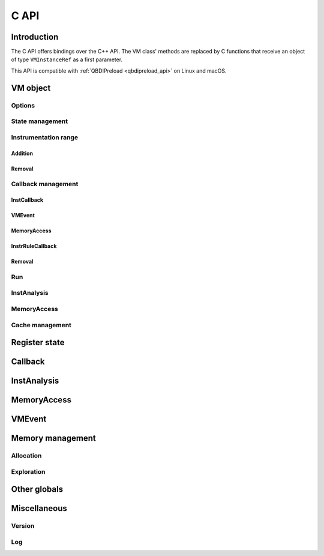 .. highlight:: c

C API
=====

Introduction
------------

The C API offers bindings over the C++ API. The VM class' methods are replaced by C functions that receive an object of type ``VMInstanceRef`` as a first parameter.

This API is compatible with :ref:`QBDIPreload <qbdipreload_api>` on Linux and macOS.

VM object
---------

..
   Doc notes
   Breathe doesn't have an option to force the C domain for project QBDI_C.
   The available options allow forcing a domain per file, but some headers are shared between C and CPP API.

   C API will be in the CPP domain of sphynx, but without the QBDI:: namespace.

.. cpp:type:: VMInstanceRef

    An abstract pointer to the VM object.

.. doxygenfunction:: qbdi_initVM
   :project: QBDI_C

.. doxygenfunction:: qbdi_terminateVM
   :project: QBDI_C

Options
+++++++

.. doxygenfunction:: qbdi_getOptions
    :project: QBDI_C

.. doxygenfunction:: qbdi_setOptions
    :project: QBDI_C

.. _state-management-c:

State management
++++++++++++++++

.. doxygenfunction:: qbdi_getGPRState
    :project: QBDI_C

.. doxygenfunction:: qbdi_getFPRState
    :project: QBDI_C

.. doxygenfunction:: qbdi_getErrno
    :project: QBDI_C

.. doxygenfunction:: qbdi_setGPRState
    :project: QBDI_C

.. doxygenfunction:: qbdi_setFPRState
    :project: QBDI_C

.. doxygenfunction:: qbdi_setErrno
    :project: QBDI_C

.. _instrumentation-range-c:

Instrumentation range
+++++++++++++++++++++

Addition
^^^^^^^^

.. doxygenfunction:: qbdi_addInstrumentedRange
    :project: QBDI_C

.. doxygenfunction:: qbdi_addInstrumentedModule
    :project: QBDI_C

.. doxygenfunction:: qbdi_addInstrumentedModuleFromAddr
    :project: QBDI_C

.. doxygenfunction:: qbdi_instrumentAllExecutableMaps
    :project: QBDI_C

Removal
^^^^^^^

.. doxygenfunction:: qbdi_removeInstrumentedRange
    :project: QBDI_C

.. doxygenfunction:: qbdi_removeInstrumentedModule
    :project: QBDI_C

.. doxygenfunction:: qbdi_removeInstrumentedModuleFromAddr
    :project: QBDI_C

.. doxygenfunction:: qbdi_removeAllInstrumentedRanges
    :project: QBDI_C

Callback management
+++++++++++++++++++

.. _instcallback-management-c:

InstCallback
^^^^^^^^^^^^

.. doxygenfunction:: qbdi_addCodeCB
    :project: QBDI_C

.. doxygenfunction:: qbdi_addCodeAddrCB
    :project: QBDI_C

.. doxygenfunction:: qbdi_addCodeRangeCB
    :project: QBDI_C

.. doxygenfunction:: qbdi_addMnemonicCB
    :project: QBDI_C

.. _vmcallback-management-c:

VMEvent
^^^^^^^

.. doxygenfunction:: qbdi_addVMEventCB
    :project: QBDI_C

.. _memorycallback-management-c:

MemoryAccess
^^^^^^^^^^^^

.. doxygenfunction:: qbdi_addMemAccessCB
    :project: QBDI_C

.. doxygenfunction:: qbdi_addMemAddrCB
    :project: QBDI_C

.. doxygenfunction:: qbdi_addMemRangeCB
    :project: QBDI_C

.. _instrrulecallback-management-c:

InstrRuleCallback
^^^^^^^^^^^^^^^^^

.. doxygenfunction:: qbdi_addInstrRule
    :project: QBDI_C

.. doxygenfunction:: qbdi_addInstrRuleRange
    :project: QBDI_C

Removal
^^^^^^^

.. doxygenfunction:: qbdi_deleteInstrumentation
    :project: QBDI_C

.. doxygenfunction:: qbdi_deleteAllInstrumentations
    :project: QBDI_C

Run
+++

.. doxygenfunction:: qbdi_run
    :project: QBDI_C

.. doxygenfunction:: qbdi_call
    :project: QBDI_C

.. doxygenfunction:: qbdi_callA
    :project: QBDI_C

.. doxygenfunction:: qbdi_callV
    :project: QBDI_C

.. doxygenfunction:: qbdi_switchStackAndCall
    :project: QBDI_C

.. doxygenfunction:: qbdi_switchStackAndCallA
    :project: QBDI_C

.. doxygenfunction:: qbdi_switchStackAndCallV
    :project: QBDI_C

.. _instanalysis-getter-c:

InstAnalysis
++++++++++++

.. doxygenfunction:: qbdi_getInstAnalysis
    :project: QBDI_C

.. doxygenfunction:: qbdi_getCachedInstAnalysis
    :project: QBDI_C

.. doxygenfunction:: qbdi_getJITInstAnalysis
    :project: QBDI_C

.. _memaccess-getter-c:

MemoryAccess
++++++++++++

.. doxygenfunction:: qbdi_getInstMemoryAccess
    :project: QBDI_C

.. doxygenfunction:: qbdi_getBBMemoryAccess
    :project: QBDI_C

.. doxygenfunction:: qbdi_recordMemoryAccess
    :project: QBDI_C

Cache management
++++++++++++++++

.. doxygenfunction:: qbdi_precacheBasicBlock
    :project: QBDI_C

.. doxygenfunction:: qbdi_clearCache
    :project: QBDI_C

.. doxygenfunction:: qbdi_clearAllCache
    :project: QBDI_C

.. doxygenfunction:: qbdi_getNbExecBlock
    :project: QBDI_C

.. doxygenfunction:: qbdi_reduceCacheTo
    :project: QBDI_C

.. _register-state-c:

Register state
--------------

.. cpp:type:: rword

    An integer of the size of a register

    - uint32_t for X86 and ARM
    - uint64_t for X86_64 and AARCH64

.. cpp:struct:: GPRState

    General Purpose Register context.

    For X86 architecture:

    .. include:: ../../include/QBDI/arch/X86/State.h
       :start-after: SPHINX_X86_GPRSTATE_BEGIN
       :end-before: // SPHINX_X86_GPRSTATE_END
       :code:

    For X86_64 architecture:

    .. include:: ../../include/QBDI/arch/X86_64/State.h
       :start-after: SPHINX_X86_64_GPRSTATE_BEGIN
       :end-before: // SPHINX_X86_64_GPRSTATE_END
       :code:

    For ARM architecture:

    .. include:: ../../include/QBDI/arch/ARM/State.h
       :start-after: SPHINX_ARM_GPRSTATE_BEGIN
       :end-before: // SPHINX_ARM_GPRSTATE_END
       :code:

    For AARCH64 architecture:

    .. include:: ../../include/QBDI/arch/AARCH64/State.h
       :start-after: SPHINX_AARCH64_GPRSTATE_BEGIN
       :end-before: // SPHINX_AARCH64_GPRSTATE_END
       :code:

.. cpp:struct:: FPRState

    Floating Point Register context.

    For X86 architecture:

    .. include:: ../../include/QBDI/arch/X86/State.h
       :start-after: SPHINX_X86_FPRSTATE_BEGIN
       :end-before: // SPHINX_X86_FPRSTATE_END
       :code:

    For X86_64 architecture:

    .. include:: ../../include/QBDI/arch/X86_64/State.h
       :start-after: SPHINX_X86_64_FPRSTATE_BEGIN
       :end-before: // SPHINX_X86_64_FPRSTATE_END
       :code:

    For ARM architecture:

    .. include:: ../../include/QBDI/arch/ARM/State.h
       :start-after: SPHINX_ARM_FPRSTATE_BEGIN
       :end-before: // SPHINX_ARM_FPRSTATE_END
       :code:

    For AARCH64 architecture:

    .. include:: ../../include/QBDI/arch/AARCH64/State.h
       :start-after: SPHINX_AARCH64_FPRSTATE_BEGIN
       :end-before: // SPHINX_AARCH64_FPRSTATE_END
       :code:

.. doxygenstruct:: MMSTReg
    :project: QBDI_C
    :members:
    :undoc-members:

.. doxygenstruct:: FPControl
    :project: QBDI_C
    :members:
    :undoc-members:

.. doxygenstruct:: FPStatus
    :project: QBDI_C
    :members:
    :undoc-members:

.. data:: REG_RETURN

.. data:: REG_BP

.. data:: REG_SP

.. data:: REG_PC

.. data:: NUM_GPR

.. _callback-c:

Callback
--------

.. doxygentypedef:: InstCallback
    :project: QBDI_C

.. doxygentypedef:: VMCallback
    :project: QBDI_C

.. doxygentypedef:: InstrRuleCallbackC
    :project: QBDI_C

.. doxygenfunction:: qbdi_addInstrRuleData
    :project: QBDI_C

.. cpp:type:: InstrRuleDataVec

    An abstract type to append InstCallback for the current instruction

.. doxygenenum:: InstPosition
    :project: QBDI_C

.. doxygenenum:: CallbackPriority
    :project: QBDI_C

.. doxygenenum:: VMAction
    :project: QBDI_C

.. _instanalysis-c:

InstAnalysis
------------

.. doxygenenum:: AnalysisType
    :project: QBDI_C

.. doxygenstruct:: InstAnalysis
    :project: QBDI_C
    :members:

.. doxygenenum:: ConditionType
    :project: QBDI_C

.. doxygenstruct:: OperandAnalysis
    :project: QBDI_C
    :members:

.. doxygenenum:: OperandType
    :project: QBDI_C

.. doxygenenum:: OperandFlag
    :project: QBDI_C

.. doxygenenum:: RegisterAccessType
    :project: QBDI_C

.. _memaccess-c:

MemoryAccess
------------

.. doxygenstruct:: MemoryAccess
    :project: QBDI_C
    :members:

.. doxygenenum:: MemoryAccessType
    :project: QBDI_C

.. doxygenenum:: MemoryAccessFlags
    :project: QBDI_C

.. _vmevent-c:

VMEvent
-------

.. doxygenenum:: VMEvent
    :project: QBDI_C

.. doxygenstruct:: VMState
    :project: QBDI_C
    :members:

Memory management
-----------------

Allocation
++++++++++

.. doxygenfunction:: qbdi_alignedAlloc
    :project: QBDI_C

.. doxygenfunction:: qbdi_allocateVirtualStack
    :project: QBDI_C

.. doxygenfunction:: qbdi_alignedFree
    :project: QBDI_C

.. doxygenfunction:: qbdi_simulateCall
    :project: QBDI_C

.. doxygenfunction:: qbdi_simulateCallV
    :project: QBDI_C

.. doxygenfunction:: qbdi_simulateCallA
    :project: QBDI_C

Exploration
+++++++++++

.. doxygenfunction:: qbdi_getModuleNames
    :project: QBDI_C

.. doxygenfunction:: qbdi_getCurrentProcessMaps
    :project: QBDI_C

.. doxygenfunction:: qbdi_getRemoteProcessMaps
    :project: QBDI_C

.. doxygenfunction:: qbdi_freeMemoryMapArray
    :project: QBDI_C

.. doxygenstruct:: qbdi_MemoryMap
    :project: QBDI_C
    :members: start, end, permission, name

.. doxygenenum:: qbdi_Permission
    :project: QBDI_C

Other globals
-------------

.. cpp:enum:: Options

  Note: some value are available only for some architecture

  Values for all architecture :

  .. cpp:enumerator:: NO_OPT

      Default Value

  .. cpp:enumerator:: OPT_DISABLE_FPR

      Disable all operation on FPU (SSE, AVX, SIMD). May break the execution if the target use the FPU

  .. cpp:enumerator:: OPT_DISABLE_OPTIONAL_FPR

      Disable context switch optimisation when the target execblock doesn't used FPR

  .. cpp:enumerator:: OPT_DISABLE_MEMORYACCESS_VALUE

      Don't load memory access value

  .. cpp:enumerator:: OPT_DISABLE_ERRNO_BACKUP

      Don't save and restore errno

  Values for AARCH64 and ARM only :

  .. cpp:enumerator:: OPT_DISABLE_LOCAL_MONITOR

      Disable the local monitor for instruction like strex

  Values for AARCH64 only :

  .. cpp:enumerator:: OPT_BYPASS_PAUTH

      Disable pointeur authentication

  .. cpp:enumerator:: OPT_ENABLE_BTI

      Enable BTI on instrumented code

  Values for ARM only :

  .. cpp:enumerator:: OPT_DISABLE_D16_D31

      Disable the used of D16-D31 register

  .. cpp:enumerator:: OPT_ARMv4

      Change between ARM and Thumb as an ARMv4 CPU

  .. cpp:enumerator:: OPT_ARMv5T_6

      Change between ARM and Thumb as an ARMv5T or ARMv6 CPU

  .. cpp:enumerator:: OPT_ARMv7

      Change between ARM and Thumb as an ARMv7 CPU (default)

  .. cpp:enumerator:: OPT_ARM_MASK

      When apply :cpp:enumerator:`OPT_ARMv4`,
      :cpp:enumerator:`OPT_ARMv5T_6` or
      :cpp:enumerator:`OPT_ARMv7`, this mask must be clear.

  Values for X86 and X86_64 only :

  .. cpp:enumerator:: OPT_ATT_SYNTAX

      Used the AT&T syntax for instruction disassembly

  Values for X86_64 only :

  .. cpp:enumerator:: OPT_ENABLE_FS_GS

      Enable Backup/Restore of FS/GS  segment. This option uses the
      instructions (RD|WR)(FS|GS)BASE that must be supported by the operating
      system

.. doxygenenum:: VMError
    :project: QBDI_C

Miscellaneous
-------------

Version
+++++++

.. doxygenfunction:: qbdi_getVersion
    :project: QBDI_C

Log
+++

.. doxygenenum:: LogPriority
    :project: QBDI_C

.. doxygenfunction:: qbdi_setLogFile
    :project: QBDI_C

.. doxygenfunction:: qbdi_setLogConsole
    :project: QBDI_C

.. doxygenfunction:: qbdi_setLogDefault
    :project: QBDI_C

.. doxygenfunction:: qbdi_setLogPriority
    :project: QBDI_C
